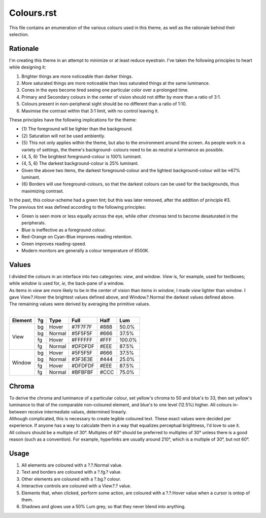 Colours.rst
^^^^^^^^^^^^^^^^^^^^^^^^^^^^^^^^^^^^^^^^^^^^^^^^^^^^^^^^^^^^^^^^^^^^^^^^^^^^^^^^
| This file contains an enumeration of the various colours used in this theme,
  as well as the rationale behind their selection.

Rationale
================================================================================
| I'm creating this theme in an attempt to minimize or at least reduce
  eyestrain.  I've taken the following principles to heart while designing it:

1. Brighter things are more noticeable than darker things.
2. More saturated things are more noticeable than less saturated things at the
   same luminance.
3. Cones in the eyes become tired seeing one particular color over a prolonged
   time.
4. Primary and Secondary colours in the center of vision should not differ by
   more than a ratio of 3:1.
5. Colours present in non-peripheral sight should be no different than a ratio
   of 1:10.
6. Maximise the contrast within that 3:1 limit, with no control leaving it.

| These principles have the following implications for the theme:

* {1} The foreground will be lighter than the background.
* {2} Saturation will not be used ambiently.
* {5} This not only applies within the theme, but also to the environment around
  the screen.  As people work in a variety of settings, the theme's background-
  colours need to be as neutral a luminance as possible.
* {4, 5, 6} The brightest foreground-colour is 100% luminant.
* {4, 5, 6} The darkest background-colour is 25% luminant.
* Given the above two items, the darkest foreground-colour and the lightest
  background-colour will be ≈67% luminant.
* {6} Borders will use foreground-colours, so that the darkest colours can be
  used for the backgrounds, thus maximizing contrast.

| In the past, this colour-scheme had a green tint;  but this was later removed,
  after the addition of principle #3.  
| The previous tint was defined according to the following principles:

* Green is seen more or less equally across the eye, while other chromas tend to
  become desaturated in the peripherals.
* Blue is ineffective as a foreground colour.
* Red-Orange on Cyan-Blue improves reading retention.
* Green improves reading-speed.
* Modern monitors are generally a colour temperature of 6500K.

Values
================================================================================
| I divided the colours in an interface into two categories:  *view*, and
  *window*.  *View* is, for example, used for textboxes;  while *window* is used
  for, *ie*, the back-pane of a window.
| As items in *view* are more likely to be in the center of vision than items in
  *window*, I made *view* lighter than *window*.  I gave View.?.Hover the
  brightest values defined above, and Window.?.Normal the darkest values defined
  above.
| The remaining values were derived by averaging the primitive values.
|
+---------+----+--------+---------+------+--------+
| Element | ?g | Type   | Full    | Half |   Lum  |
+=========+====+========+=========+======+========+
|         | bg | Hover  | #7F7F7F | #888 |  50.0% |
|         +----+--------+---------+------+--------+
|         | bg | Normal | #5F5F5F | #666 |  37.5% |
| View    +----+--------+---------+------+--------+
|         | fg | Hover  | #FFFFFF | #FFF | 100.0% |
|         +----+--------+---------+------+--------+
|         | fg | Normal | #DFDFDF | #EEE |  87.5% |
+---------+----+--------+---------+------+--------+
|         | bg | Hover  | #5F5F5F | #666 |  37.5% |
|         +----+--------+---------+------+--------+
|         | bg | Normal | #3F3E3E | #444 |  25.0% |
| Window  +----+--------+---------+------+--------+
|         | fg | Hover  | #DFDFDF | #EEE |  87.5% |
|         +----+--------+---------+------+--------+
|         | fg | Normal | #BFBFBF | #CCC |  75.0% |
+---------+----+--------+---------+------+--------+

Chroma
================================================================================
| To derive the chroma and luminance of a particular colour, set yellow's chroma
  to 50 and blue's to 33, then set yellow's luminance to that of the comparable
  non-coloured element, and blue's to one level (12.5%) higher.  All colours in-
  between receive intermediate values, determined linearly.  
| Although complicated, this is necessary to create legible coloured text.  
  These exact values were decided per experience.  If anyone has a way to
  calculate them in a way that equalizes perceptual brightness, I'd love to use
  it.
| All colours should be a multiple of 30°.  Multiples of 60° should be preferred
  to multiples of 30° unless there is a good reason (such as a convention).  For
  example, hyperlinks are usually around 210°, which is a multiple of 30°, but
  not 60°.

Usage
================================================================================
#. All elements are coloured with a ?.?.Normal value.
#. Text and borders are coloured with a ?.fg.? value.
#. Other elements are coloured with a ?.bg.? colour.
#. Interactive controls are coloured with a View.?.? value.
#. Elements that, when clicked, perform some action, are coloured with a
   ?.?.Hover value when a cursor is ontop of them.
#. Shadows and glows use a 50% Lum grey, so that they never blend into anything.
